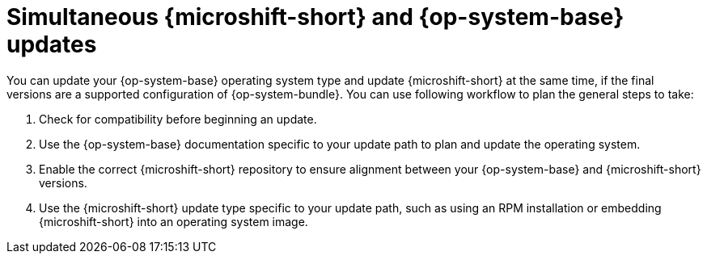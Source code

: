 // Module included in the following assemblies:
//
//microshift_updating/microshift-update-options.adoc

:_mod-docs-content-type: CONCEPT
[id="microshift-simultaneous-microshift-rhel-updates_{context}"]
= Simultaneous {microshift-short} and {op-system-base} updates

[role="_abstract"]
You can update your {op-system-base} operating system type and update {microshift-short} at the same time, if the final versions are a supported configuration of {op-system-bundle}. You can use following workflow to plan the general steps to take:

. Check for compatibility before beginning an update.
. Use the {op-system-base} documentation specific to your update path to plan and update the operating system.
. Enable the correct {microshift-short} repository to ensure alignment between your {op-system-base} and {microshift-short} versions.
. Use the {microshift-short} update type specific to your update path, such as using an RPM installation or embedding {microshift-short} into an operating system image.
